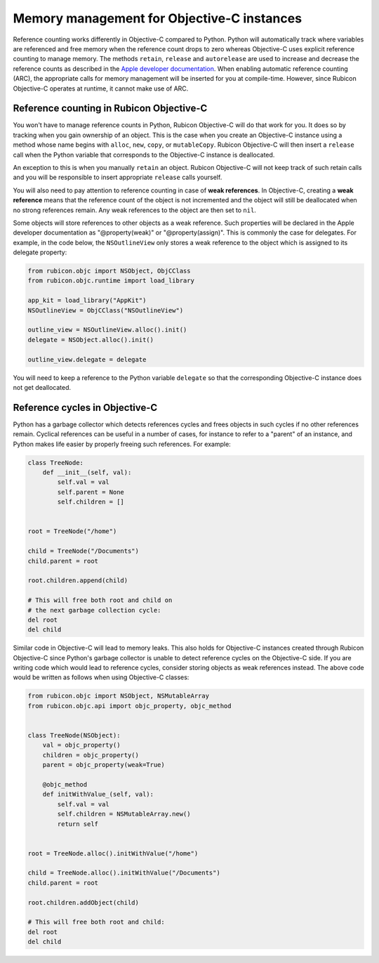 ===========================================
Memory management for Objective-C instances
===========================================

Reference counting works differently in Objective-C compared to Python. Python
will automatically track where variables are referenced and free memory when
the reference count drops to zero whereas Objective-C uses explicit reference
counting to manage memory. The methods ``retain``, ``release`` and
``autorelease`` are used to increase and decrease the reference counts as
described in the `Apple developer documentation
<https://developer.apple.com/library/archive/documentation/Cocoa/Conceptual/MemoryMgmt/Articles/MemoryMgmt.html>`__.
When enabling automatic reference counting (ARC), the appropriate calls for
memory management will be inserted for you at compile-time. However, since
Rubicon Objective-C operates at runtime, it cannot make use of ARC.

Reference counting in Rubicon Objective-C
-----------------------------------------

You won't have to manage reference counts in Python, Rubicon Objective-C will do
that work for you. It does so by tracking when you gain ownership of an object.
This is the case when you create an Objective-C instance using a method whose
name begins with ``alloc``, ``new``, ``copy``, or ``mutableCopy``. Rubicon
Objective-C will then insert a ``release`` call when the Python variable that
corresponds to the Objective-C instance is deallocated.

An exception to this is when you manually ``retain`` an object. Rubicon
Objective-C will not keep track of such retain calls and you will be
responsible to insert appropriate ``release`` calls yourself.

You will also need to pay attention to reference counting in case of **weak
references**. In Objective-C, creating a **weak reference** means that the
reference count of the object is not incremented and the object will still be
deallocated when no strong references remain. Any weak references to the object
are then set to ``nil``.

Some objects will store references to other objects as a weak reference. Such
properties will be declared in the Apple developer documentation as
"@property(weak)" or "@property(assign)". This is commonly the case for
delegates. For example, in the code below, the ``NSOutlineView`` only stores a
weak reference to the object which is assigned to its delegate property:

.. code-block:: python

    from rubicon.objc import NSObject, ObjCClass
    from rubicon.objc.runtime import load_library

    app_kit = load_library("AppKit")
    NSOutlineView = ObjCClass("NSOutlineView")

    outline_view = NSOutlineView.alloc().init()
    delegate = NSObject.alloc().init()

    outline_view.delegate = delegate

You will need to keep a reference to the Python variable ``delegate`` so that
the corresponding Objective-C instance does not get deallocated.

Reference cycles in Objective-C
-------------------------------

Python has a garbage collector which detects references cycles and frees
objects in such cycles if no other references remain. Cyclical references can
be useful in a number of cases, for instance to refer to a "parent" of an
instance, and Python makes life easier by properly freeing such references. For
example:

.. code-block:: python

    class TreeNode:
        def __init__(self, val):
            self.val = val
            self.parent = None
            self.children = []


    root = TreeNode("/home")

    child = TreeNode("/Documents")
    child.parent = root

    root.children.append(child)

    # This will free both root and child on
    # the next garbage collection cycle:
    del root
    del child


Similar code in Objective-C will lead to memory leaks. This also holds for
Objective-C instances created through Rubicon Objective-C since Python's
garbage collector is unable to detect reference cycles on the Objective-C side.
If you are writing code which would lead to reference cycles, consider storing
objects as weak references instead. The above code would be written as follows
when using Objective-C classes:

.. code-block:: python

    from rubicon.objc import NSObject, NSMutableArray
    from rubicon.objc.api import objc_property, objc_method


    class TreeNode(NSObject):
        val = objc_property()
        children = objc_property()
        parent = objc_property(weak=True)

        @objc_method
        def initWithValue_(self, val):
            self.val = val
            self.children = NSMutableArray.new()
            return self


    root = TreeNode.alloc().initWithValue("/home")

    child = TreeNode.alloc().initWithValue("/Documents")
    child.parent = root

    root.children.addObject(child)

    # This will free both root and child:
    del root
    del child
